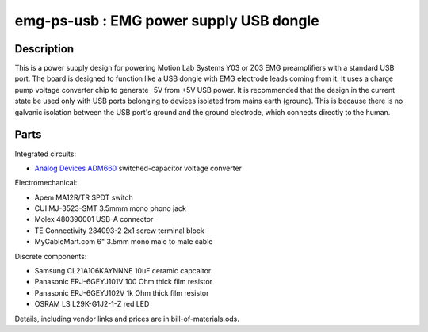 ========================================
emg-ps-usb : EMG power supply USB dongle
========================================

Description
===========
This is a power supply design for powering Motion Lab Systems Y03 or Z03 EMG
preamplifiers with a standard USB port. The board is designed to function like
a USB dongle with EMG electrode leads coming from it. It uses a charge pump
voltage converter chip to generate -5V from +5V USB power. It is recommended
that the design in the current state be used only with USB ports belonging to
devices isolated from mains earth (ground). This is because there is no
galvanic isolation between the USB port's ground and the ground electrode,
which connects directly to the human. 

Parts
=====
Integrated circuits:

* `Analog Devices ADM660`_ switched-capacitor voltage converter

Electromechanical:

* Apem MA12R/TR SPDT switch
* CUI MJ-3523-SMT 3.5mmm mono phono jack
* Molex 480390001 USB-A connector
* TE Connectivity 284093-2 2x1 screw terminal block
* MyCableMart.com 6" 3.5mm mono male to male cable

Discrete components:

* Samsung CL21A106KAYNNNE 10uF ceramic capcaitor
* Panasonic ERJ-6GEYJ101V 100 Ohm thick film resistor
* Panasonic ERJ-6GEYJ102V 1k Ohm thick film resistor
* OSRAM LS L29K-G1J2-1-Z red LED

Details, including vendor links and prices are in bill-of-materials.ods.

.. PARTS LINKS
.. _`Analog Devices ADM660`: http://www.analog.com/en/power-management/switched-capacitor-converters/adm660/products/product.html
